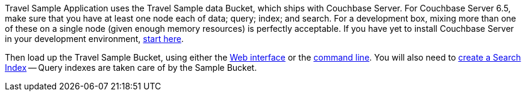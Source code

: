 






Travel Sample Application uses the Travel Sample data Bucket, which ships with Couchbase Server.
For Couchbase Server 6.5, make sure that you have at least one node each of data; query; index; and search.
For a development box, mixing more than one of these on a single node (given enough memory resources) is perfectly acceptable.
If you have yet to install Couchbase Server in your development environment, xref:6.5@server:getting-started:do-a-quick-install.adoc[start here].

Then load up the Travel Sample Bucket, using either the xref:6.5@server:manage:manage-settings/install-sample-buckets.adoc#install-sample-buckets-with-the-ui[Web interface] 
or the xref:6.5@server:manage:manage-settings/install-sample-buckets.adoc#install-sample-buckets-with-the-cli[command line].
You will also need to xref:6.5@server:fts:fts-searching-from-the-ui.adoc#create-an-index[create a Search Index] -- Query indexes are taken care of by the Sample Bucket.





